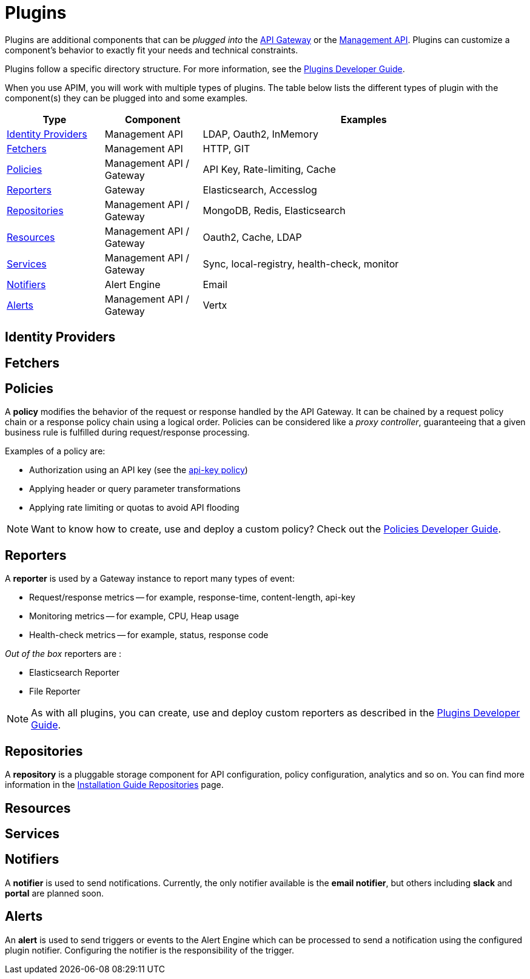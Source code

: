 = Plugins
:page-sidebar: apim_3_x_sidebar
:page-permalink: apim/3.x/apim_overview_plugins.html
:page-folder: apim/overview
:page-layout: apim3x

Plugins are additional components that can be _plugged into_ the <<apim_overview_components.adoc#gravitee-components-gateway, API Gateway>> or the <<apim_overview_components.adoc#gravitee-components-rest-api, Management API>>.
Plugins can customize a component's behavior to exactly fit your needs and technical constraints.

Plugins follow a specific directory structure. For more information, see the link:/apim/3.x/apim_devguide_plugins.html[Plugins Developer Guide].

When you use APIM, you will work with multiple types of plugins. The table below lists the different types of plugin with the component(s) they can be plugged into and some examples.

[width="100%",cols="^3,^3,^10",options="header"]
|===
|Type|Component|Examples
| <<gravitee-plugins-idp, Identity Providers>>|Management API|LDAP, Oauth2, InMemory
| <<gravitee-plugins-fetchers, Fetchers>>|Management API|HTTP, GIT
| <<gravitee-plugins-policies, Policies>>|Management API / Gateway|API Key, Rate-limiting, Cache
| <<gravitee-plugins-reporters, Reporters>>|Gateway|Elasticsearch, Accesslog
| <<gravitee-plugins-repositories, Repositories>>|Management API / Gateway|MongoDB, Redis, Elasticsearch
| <<gravitee-plugins-resources, Resources>>|Management API / Gateway|Oauth2, Cache, LDAP
| <<gravitee-plugins-services, Services>>|Management API / Gateway|Sync, local-registry, health-check, monitor
| <<gravitee-plugins-notifiers, Notifiers>>|Alert Engine|Email
| <<gravitee-plugins-alerts, Alerts>>|Management API / Gateway|Vertx
|===

[[gravitee-plugins-idp]]
== Identity Providers

[[gravitee-plugins-fetchers]]
== Fetchers

[[gravitee-plugins-policies]]
== Policies
A *policy* modifies the behavior of the request or response handled by the API Gateway. It can be chained by a request policy chain or a response policy chain using a logical order.
Policies can be considered like a _proxy controller_, guaranteeing that a given business rule is fulfilled during request/response processing.

Examples of a policy are:

* Authorization using an API key (see the link:/apim/3.x/apim_policies_apikey.html[api-key policy])
* Applying header or query parameter transformations
* Applying rate limiting or quotas to avoid API flooding

NOTE: Want to know how to create, use and deploy a custom policy? Check out the link:/apim/3.x/apim_devguide_policies.html[Policies Developer Guide].

[[gravitee-plugins-reporters]]
== Reporters

A *reporter* is used by a Gateway instance to report many types of event:

* Request/response metrics -- for example, response-time, content-length, api-key
* Monitoring metrics -- for example, CPU, Heap usage
* Health-check metrics -- for example, status, response code

_Out of the box_ reporters are :

* Elasticsearch Reporter
* File Reporter

NOTE: As with all plugins, you can create, use and deploy custom reporters as described in the
link:/apim/3.x/apim_devguide_plugins.html[Plugins Developer Guide].

[[gravitee-plugins-repositories]]
== Repositories
A *repository* is a pluggable storage component for API configuration, policy configuration, analytics and so on.
You can find more information in the link:/apim/3.x/apim_installguide_repositories.html[Installation Guide Repositories] page.

[[gravitee-plugins-resources]]
== Resources

[[gravitee-plugins-services]]
== Services

[[gravitee-plugins-notifiers]]
== Notifiers

A *notifier* is used to send notifications.
Currently, the only notifier available is the *email notifier*, but others including *slack* and *portal* are planned soon.

[[gravitee-plugins-alerts]]
== Alerts

An *alert* is used to send triggers or events to the Alert Engine which can be processed to send a notification using the configured plugin notifier.
Configuring the notifier is the responsibility of the trigger.
